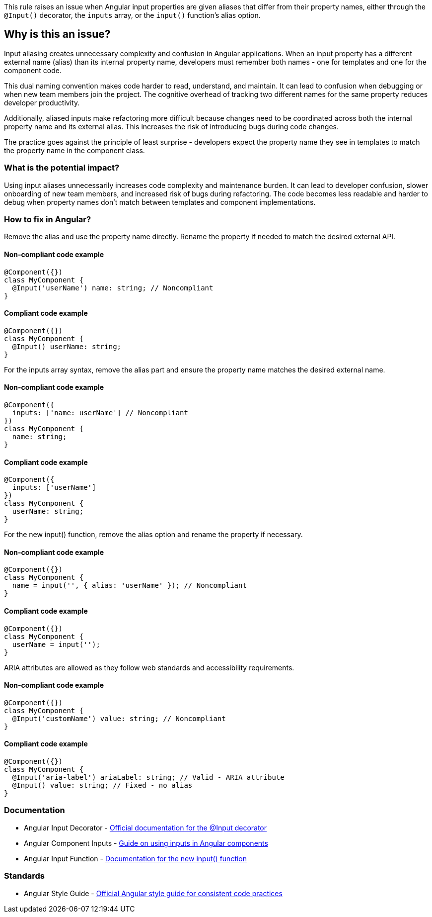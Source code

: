 This rule raises an issue when Angular input properties are given aliases that differ from their property names, either through the `@Input()` decorator, the `inputs` array, or the `input()` function's alias option.

== Why is this an issue?

Input aliasing creates unnecessary complexity and confusion in Angular applications. When an input property has a different external name (alias) than its internal property name, developers must remember both names - one for templates and one for the component code.

This dual naming convention makes code harder to read, understand, and maintain. It can lead to confusion when debugging or when new team members join the project. The cognitive overhead of tracking two different names for the same property reduces developer productivity.

Additionally, aliased inputs make refactoring more difficult because changes need to be coordinated across both the internal property name and its external alias. This increases the risk of introducing bugs during code changes.

The practice goes against the principle of least surprise - developers expect the property name they see in templates to match the property name in the component class.

=== What is the potential impact?

Using input aliases unnecessarily increases code complexity and maintenance burden. It can lead to developer confusion, slower onboarding of new team members, and increased risk of bugs during refactoring. The code becomes less readable and harder to debug when property names don't match between templates and component implementations.

=== How to fix in Angular?

Remove the alias and use the property name directly. Rename the property if needed to match the desired external API.

==== Non-compliant code example

[source,javascript,diff-id=1,diff-type=noncompliant]
----
@Component({})
class MyComponent {
  @Input('userName') name: string; // Noncompliant
}
----

==== Compliant code example

[source,javascript,diff-id=1,diff-type=compliant]
----
@Component({})
class MyComponent {
  @Input() userName: string;
}
----

For the inputs array syntax, remove the alias part and ensure the property name matches the desired external name.

==== Non-compliant code example

[source,javascript,diff-id=2,diff-type=noncompliant]
----
@Component({
  inputs: ['name: userName'] // Noncompliant
})
class MyComponent {
  name: string;
}
----

==== Compliant code example

[source,javascript,diff-id=2,diff-type=compliant]
----
@Component({
  inputs: ['userName']
})
class MyComponent {
  userName: string;
}
----

For the new input() function, remove the alias option and rename the property if necessary.

==== Non-compliant code example

[source,javascript,diff-id=3,diff-type=noncompliant]
----
@Component({})
class MyComponent {
  name = input('', { alias: 'userName' }); // Noncompliant
}
----

==== Compliant code example

[source,javascript,diff-id=3,diff-type=compliant]
----
@Component({})
class MyComponent {
  userName = input('');
}
----

ARIA attributes are allowed as they follow web standards and accessibility requirements.

==== Non-compliant code example

[source,javascript,diff-id=4,diff-type=noncompliant]
----
@Component({})
class MyComponent {
  @Input('customName') value: string; // Noncompliant
}
----

==== Compliant code example

[source,javascript,diff-id=4,diff-type=compliant]
----
@Component({})
class MyComponent {
  @Input('aria-label') ariaLabel: string; // Valid - ARIA attribute
  @Input() value: string; // Fixed - no alias
}
----

=== Documentation

 * Angular Input Decorator - https://angular.dev/api/core/Input[Official documentation for the @Input decorator]
 * Angular Component Inputs - https://angular.dev/guide/components/inputs[Guide on using inputs in Angular components]
 * Angular Input Function - https://angular.dev/api/core/input[Documentation for the new input() function]

=== Standards

 * Angular Style Guide - https://angular.dev/style-guide[Official Angular style guide for consistent code practices]

